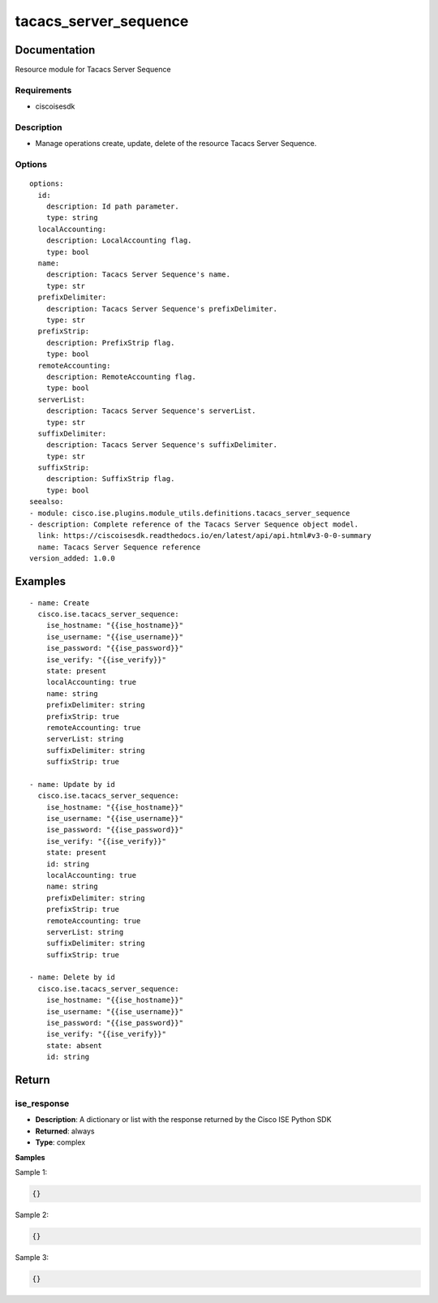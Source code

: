 .. _tacacs_server_sequence:

======================
tacacs_server_sequence
======================

Documentation
=============

Resource module for Tacacs Server Sequence

Requirements
------------
- ciscoisesdk


Description
-----------
- Manage operations create, update, delete of the resource Tacacs Server Sequence.


Options
-------
::

  options:
    id:
      description: Id path parameter.
      type: string
    localAccounting:
      description: LocalAccounting flag.
      type: bool
    name:
      description: Tacacs Server Sequence's name.
      type: str
    prefixDelimiter:
      description: Tacacs Server Sequence's prefixDelimiter.
      type: str
    prefixStrip:
      description: PrefixStrip flag.
      type: bool
    remoteAccounting:
      description: RemoteAccounting flag.
      type: bool
    serverList:
      description: Tacacs Server Sequence's serverList.
      type: str
    suffixDelimiter:
      description: Tacacs Server Sequence's suffixDelimiter.
      type: str
    suffixStrip:
      description: SuffixStrip flag.
      type: bool
  seealso:
  - module: cisco.ise.plugins.module_utils.definitions.tacacs_server_sequence
  - description: Complete reference of the Tacacs Server Sequence object model.
    link: https://ciscoisesdk.readthedocs.io/en/latest/api/api.html#v3-0-0-summary
    name: Tacacs Server Sequence reference
  version_added: 1.0.0


Examples
=========

::

  - name: Create
    cisco.ise.tacacs_server_sequence:
      ise_hostname: "{{ise_hostname}}"
      ise_username: "{{ise_username}}"
      ise_password: "{{ise_password}}"
      ise_verify: "{{ise_verify}}"
      state: present
      localAccounting: true
      name: string
      prefixDelimiter: string
      prefixStrip: true
      remoteAccounting: true
      serverList: string
      suffixDelimiter: string
      suffixStrip: true

  - name: Update by id
    cisco.ise.tacacs_server_sequence:
      ise_hostname: "{{ise_hostname}}"
      ise_username: "{{ise_username}}"
      ise_password: "{{ise_password}}"
      ise_verify: "{{ise_verify}}"
      state: present
      id: string
      localAccounting: true
      name: string
      prefixDelimiter: string
      prefixStrip: true
      remoteAccounting: true
      serverList: string
      suffixDelimiter: string
      suffixStrip: true

  - name: Delete by id
    cisco.ise.tacacs_server_sequence:
      ise_hostname: "{{ise_hostname}}"
      ise_username: "{{ise_username}}"
      ise_password: "{{ise_password}}"
      ise_verify: "{{ise_verify}}"
      state: absent
      id: string



Return
=======

ise_response
------------

- **Description**: A dictionary or list with the response returned by the Cisco ISE Python SDK
- **Returned**: always
- **Type**: complex

**Samples**

Sample 1:

.. code-block:: json

    {}

Sample 2:

.. code-block:: json

    {}

Sample 3:

.. code-block:: json

    {}

